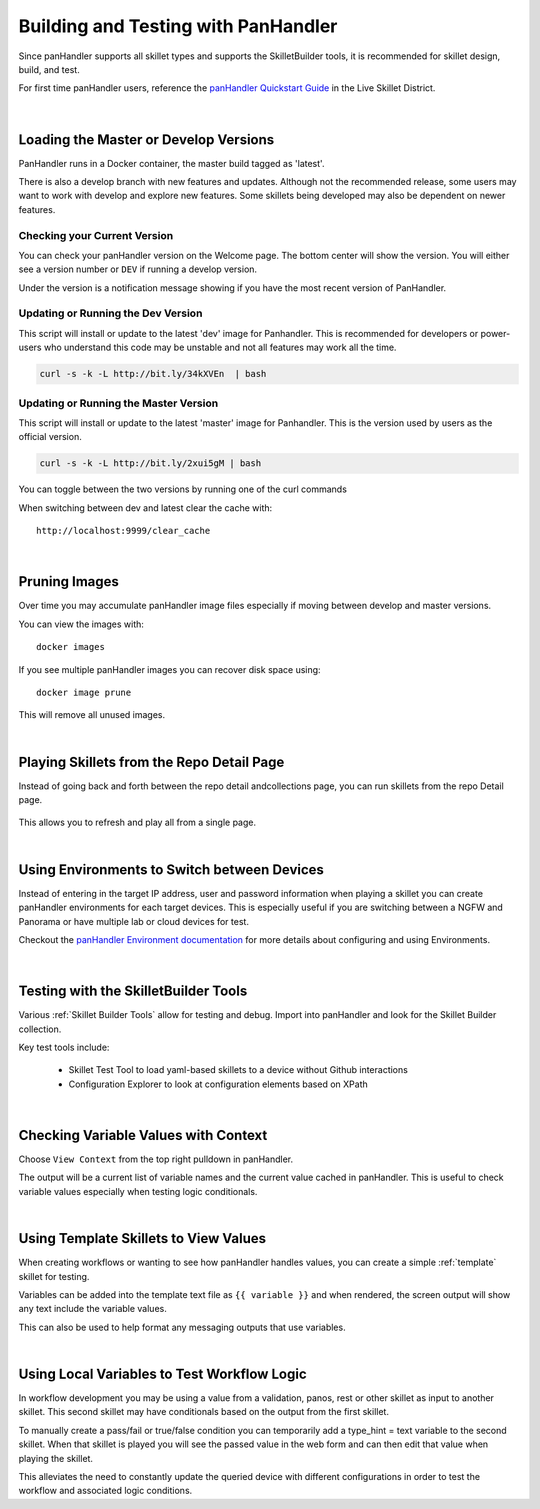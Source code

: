Building and Testing with PanHandler
====================================

Since panHandler supports all skillet types and supports the SkilletBuilder tools, it is recommended for skillet design,
build, and test.

For first time panHandler users, reference the `panHandler Quickstart Guide`_ in the Live Skillet District.

    .. _panHandler Quickstart Guide: https://live.paloaltonetworks.com/t5/Skillet-Tools/Install-and-Get-Started-With-Panhandler/ta-p/307916

|

Loading the Master or Develop Versions
--------------------------------------

PanHandler runs in a Docker container, the master build tagged as 'latest'.

There is also a develop branch with new features and updates. Although not the recommended release, some users may
want to work with develop and explore new features. Some skillets being developed may also be dependent on newer features.

Checking your Current Version
~~~~~~~~~~~~~~~~~~~~~~~~~~~~~

You can check your panHandler version on the Welcome page. The bottom center will show the version. You will either see
a version number or ``DEV`` if running a develop version.

Under the version is a notification message showing if you have the most recent version of PanHandler.


Updating or Running the Dev Version
~~~~~~~~~~~~~~~~~~~~~~~~~~~~~~~~~~~

This script will install or update to the latest 'dev' image for Panhandler. This is recommended for developers
or power-users who understand this code may be unstable and not all features may work all the time.

.. code-block:: bash

    curl -s -k -L http://bit.ly/34kXVEn  | bash


Updating or Running the Master Version
~~~~~~~~~~~~~~~~~~~~~~~~~~~~~~~~~~~~~~

This script will install or update to the latest 'master' image for Panhandler. This is the version used
by users as the official version.

.. code-block:: bash

    curl -s -k -L http://bit.ly/2xui5gM | bash


You can toggle between the two versions by running one of the curl commands


When switching between dev and latest clear the cache with:

::

    http://localhost:9999/clear_cache

|

Pruning Images
--------------

Over time you may accumulate panHandler image files especially if moving between develop and master versions.

You can view the images with:

::

    docker images

If you see multiple panHandler images you can recover disk space using:

::

    docker image prune

This will remove all unused images.

|

Playing Skillets from the Repo Detail Page
------------------------------------------

Instead of going back and forth between the repo detail andcollections page, you can run skillets from the repo Detail page.

  .. image:: images/panhandler_repo_detail.png
     :width: 600

    1. click ``Update to Latest`` to import the latest repo changes
    2. check that your updates were imported reviewing messages in the ``Latest Updates`` section
    3. play the skillet by clicking the label in the ``Metadata files`` section

This allows you to refresh and play all from a single page.

|

Using Environments to Switch between Devices
--------------------------------------------

Instead of entering in the target IP address, user and password information when playing a skillet you can create
panHandler environments for each target devices. This is especially useful if you are switching between a NGFW
and Panorama or have multiple lab or cloud devices for test.

Checkout the `panHandler Environment documentation`_ for more details about configuring and using Environments.

    .. _panHandler Environment documentation: https://panhandler.readthedocs.io/en/master/environments.html#


|

Testing with the SkilletBuilder Tools
-------------------------------------

Various :ref:`Skillet Builder Tools` allow for testing and debug. Import into panHandler and look for the Skillet Builder
collection.

Key test tools include:

    * Skillet Test Tool to load yaml-based skillets to a device without Github interactions
    * Configuration Explorer to look at configuration elements based on XPath

|

Checking Variable Values with Context
-------------------------------------

Choose ``View Context`` from the top right pulldown in panHandler.

The output will be a current list of variable names and the current value cached in panHandler. This is useful to
check variable values especially when testing logic conditionals.

|

Using Template Skillets to View Values
--------------------------------------

When creating workflows or wanting to see how panHandler handles values, you can create a simple :ref:`template` skillet for
testing.

Variables can be added into the template text file as ``{{ variable }}`` and when rendered, the screen output will show
any text include the variable values.

This can also be used to help format any messaging outputs that use variables.

|

Using Local Variables to Test Workflow Logic
--------------------------------------------

In workflow development you may be using a value from a validation, panos, rest or other skillet as input to another skillet.
This second skillet may have conditionals based on the output from the first skillet.

To manually create a pass/fail or true/false condition you can temporarily add a type_hint = text variable to the second
skillet. When that skillet is played you will see the passed value in the web form and can then edit that value when
playing the skillet.

This alleviates the need to constantly update the queried device with different configurations in order to test the workflow
and associated logic conditions.

